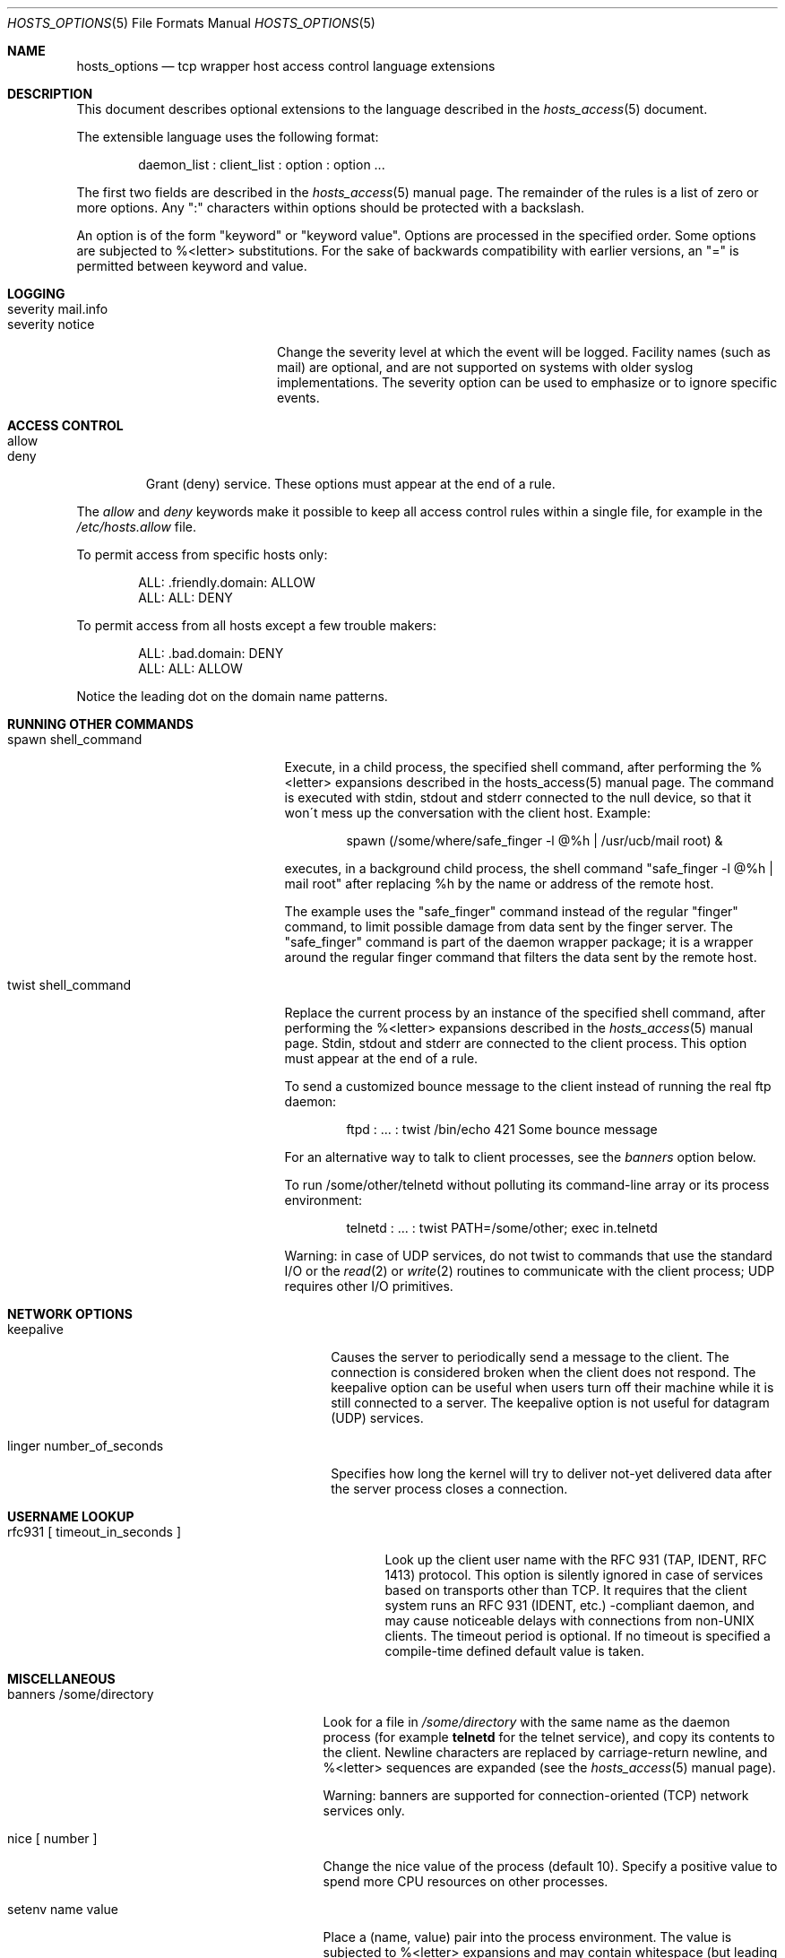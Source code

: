 .\"	$OpenBSD: hosts_options.5,v 1.6 2001/09/06 15:04:34 mpech Exp $
.\"
.\" Copyright (c) 1997, Jason Downs.  All rights reserved.
.\"
.\" Redistribution and use in source and binary forms, with or without
.\" modification, are permitted provided that the following conditions
.\" are met:
.\" 1. Redistributions of source code must retain the above copyright
.\"    notice, this list of conditions and the following disclaimer.
.\" 2. Redistributions in binary form must reproduce the above copyright
.\"    notice, this list of conditions and the following disclaimer in the
.\"    documentation and/or other materials provided with the distribution.
.\" 3. All advertising materials mentioning features or use of this software
.\"    must display the following acknowledgement:
.\"      This product includes software developed by Jason Downs for the
.\"      OpenBSD system.
.\" 4. Neither the name(s) of the author(s) nor the name OpenBSD
.\"    may be used to endorse or promote products derived from this software
.\"    without specific prior written permission.
.\"
.\" THIS SOFTWARE IS PROVIDED BY THE AUTHOR(S) ``AS IS'' AND ANY EXPRESS
.\" OR IMPLIED WARRANTIES, INCLUDING, BUT NOT LIMITED TO, THE IMPLIED
.\" WARRANTIES OF MERCHANTABILITY AND FITNESS FOR A PARTICULAR PURPOSE ARE
.\" DISCLAIMED.  IN NO EVENT SHALL THE AUTHOR(S) BE LIABLE FOR ANY DIRECT,
.\" INDIRECT, INCIDENTAL, SPECIAL, EXEMPLARY, OR CONSEQUENTIAL DAMAGES
.\" (INCLUDING, BUT NOT LIMITED TO, PROCUREMENT OF SUBSTITUTE GOODS OR
.\" SERVICES; LOSS OF USE, DATA, OR PROFITS; OR BUSINESS INTERRUPTION) HOWEVER
.\" CAUSED AND ON ANY THEORY OF LIABILITY, WHETHER IN CONTRACT, STRICT
.\" LIABILITY, OR TORT (INCLUDING NEGLIGENCE OR OTHERWISE) ARISING IN ANY WAY
.\" OUT OF THE USE OF THIS SOFTWARE, EVEN IF ADVISED OF THE POSSIBILITY OF
.\" SUCH DAMAGE.
.\"
.Dd June 23, 1997
.Dt HOSTS_OPTIONS 5
.Os
.Sh NAME
.Nm hosts_options
.Nd tcp wrapper host access control language extensions
.Sh DESCRIPTION
This document describes optional extensions to the language described
in the
.Xr hosts_access 5
document.
.\" The extensions are enabled at program build time.
.\" For example, by editing the Makefile and turning on the
.\" PROCESS_OPTIONS compile-time option.
.Pp
The extensible language uses the following format:
.Bd -unfilled -offset indent
daemon_list : client_list : option : option ...
.Ed
.Pp
The first two fields are described in the
.Xr hosts_access 5
manual page.
The remainder of the rules is a list of zero or more options.
Any ":"
characters within options should be protected with a backslash.
.Pp
An option is of the form "keyword" or "keyword value".
Options are processed in the specified order.
Some options are subjected to %<letter> substitutions.
For the sake of backwards compatibility with
earlier versions, an "=" is permitted between keyword and value.
.Sh LOGGING
.Bl -tag -width "severity mail.info"
.It "severity mail.info"
.It "severity notice"
Change the severity level at which the event will be logged.
Facility names (such as mail) are optional, and are not supported
on systems with older syslog implementations.
The severity option can be used to emphasize or to ignore specific events.
.El
.Sh ACCESS CONTROL
.Bl -tag -width allow
.It "allow"
.It "deny"
Grant (deny) service.
These options must appear at the end of a rule.
.El
.Pp
The
.Ar allow
and
.Ar deny
keywords make it possible to keep all
access control rules within a single file, for example in the
.Pa /etc/hosts.allow
file.
.Pp
To permit access from specific hosts only:
.Pp
.Bd -unfilled -offset indent
ALL: .friendly.domain: ALLOW
ALL: ALL: DENY
.Ed
.Pp
To permit access from all hosts except a few trouble makers:
.Pp
.Bd -unfilled -offset indent
ALL: .bad.domain: DENY
ALL: ALL: ALLOW
.Ed
.Pp
Notice the leading dot on the domain name patterns.
.Sh RUNNING OTHER COMMANDS
.Bl -tag -width "spawn shell_command"
.It "spawn shell_command"
Execute, in a child process, the specified shell command, after
performing the %<letter> expansions described in the hosts_access(5)
manual page.
The command is executed with stdin, stdout and stderr
connected to the null device, so that it won\'t mess up the
conversation with the client host.
Example:
.Bd -unfilled -offset indent
spawn (/some/where/safe_finger -l @%h | /usr/ucb/mail root) &
.Ed
.Pp
executes, in a background child process, the shell command "safe_finger
-l @%h | mail root" after replacing %h by the name or address of the
remote host.
.Pp
The example uses the "safe_finger" command instead of the regular
"finger" command, to limit possible damage from data sent by the finger
server.
The "safe_finger" command is part of the daemon wrapper
package; it is a wrapper around the regular finger command that filters
the data sent by the remote host.
.It "twist shell_command"
Replace the current process by an instance of the specified shell
command, after performing the %<letter> expansions described in the
.Xr hosts_access 5
manual page.
Stdin, stdout and stderr are connected to the client process.
This option must appear at the end of a rule.
.Pp
To send a customized bounce message to the client instead of
running the real ftp daemon:
.Bd -unfilled -offset indent
ftpd : ... : twist /bin/echo 421 Some bounce message
.Ed
.Pp
For an alternative way to talk to client processes, see the
.Ar banners
option below.
.Pp
To run /some/other/telnetd without polluting its command-line
array or its process environment:
.Bd -unfilled -offset indent
telnetd : ... : twist PATH=/some/other; exec in.telnetd
.Ed
.Pp
Warning:  in case of UDP services, do not twist to commands that use
the standard I/O or the
.Xr read 2
or
.Xr write 2
routines to communicate with
the client process; UDP requires other I/O primitives.
.El
.Sh NETWORK OPTIONS
.Bl -tag -width "linger number_of_seconds"
.It "keepalive"
Causes the server to periodically send a message to the client.
The connection is considered broken when the client does not respond.
The keepalive option can be useful when users turn off their machine while
it is still connected to a server.
The keepalive option is not useful for datagram (UDP) services.
.It "linger number_of_seconds"
Specifies how long the kernel will try to deliver not-yet delivered
data after the server process closes a connection.
.El
.Sh USERNAME LOOKUP
.Bl -tag -width "rfc931 [ timeout_in_seconds ]"
.It "rfc931 [ timeout_in_seconds ]"
Look up the client user name with the RFC 931 (TAP, IDENT, RFC 1413)
protocol.
This option is silently ignored in case of services based on
transports other than TCP.
It requires that the client system runs an
RFC 931 (IDENT, etc.) -compliant daemon, and may cause noticeable
delays with connections from non-UNIX clients.
The timeout period is optional.
If no timeout is specified a compile-time defined default
value is taken.
.El
.Sh MISCELLANEOUS
.Bl -tag -width "banners /some/directory"
.It "banners /some/directory"
Look for a file in
.Pa /some/directory
with the same name as the daemon process (for example
.Nm telnetd
for the telnet service), and copy its contents to the client.
Newline characters are replaced by carriage-return newline, and %<letter>
sequences are expanded (see the
.Xr hosts_access 5
manual page).
.Pp
.\" The tcp wrappers source code distribution provides a sample makefile
.\" (Banners.Makefile) for convenient banner maintenance.
.\" .Pp
Warning: banners are supported for connection-oriented (TCP) network
services only.
.It "nice [ number ]"
Change the nice value of the process (default 10).
Specify a positive value to spend more CPU resources on other processes.
.It "setenv name value"
Place a (name, value) pair into the process environment.
The value is subjected to %<letter> expansions and may contain whitespace (but
leading and trailing blanks are stripped off).
.Pp
Warning: many network daemons reset their environment before spawning a
login or shell process.
.It "umask 022"
Like the umask command that is built into the shell.
An umask of 022
prevents the creation of files with group and world write permission.
The umask argument should be an octal number.
.It "user nobody"
.It "user nobody.kmem"
Assume the privileges of the "nobody" userid (or user "nobody", group
"kmem").
The first form is useful with inetd implementations that run all services with
root privilege.
The second form is useful for services that need special group privileges only.
.El
.Sh DIAGNOSTICS
When a syntax error is found in an access control rule, the error
is reported to the syslog daemon; further options will be ignored,
and service is denied.
.Sh SEE ALSO
.Xr hosts_access 5
.Sh AUTHORS
.Bd -unfilled -indent
Wietse Venema (wietse@wzv.win.tue.nl)
Department of Mathematics and Computing Science
Eindhoven University of Technology
Den Dolech 2, P.O. Box 513,
5600 MB Eindhoven, The Netherlands
.Ed
\" @(#) hosts_options.5 1.10 94/12/28 17:42:28
